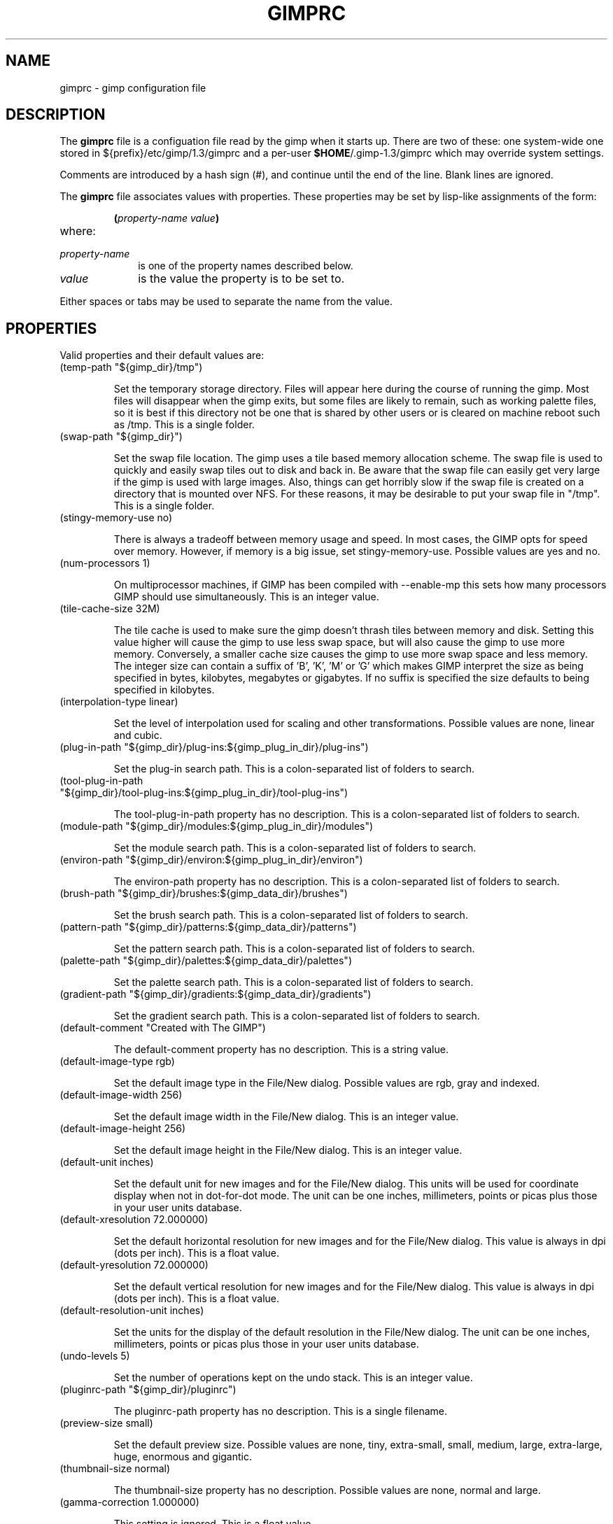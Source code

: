 .\" This man-page is auto-generated by gimpconfig-dump.

.TH GIMPRC 5 "Version 1.3.12" "GIMP Manual Pages"
.SH NAME
gimprc \- gimp configuration file
.SH DESCRIPTION
The
.B gimprc
file is a configuation file read by the gimp when it starts up.  There
are two of these: one system-wide one stored in
${prefix}/etc/gimp/1.3/gimprc and a per-user \fB$HOME\fP/.gimp-1.3/gimprc
which may override system settings.

Comments are introduced by a hash sign (#), and continue until the end
of the line.  Blank lines are ignored.

The
.B gimprc
file associates values with properties.  These properties may be set
by lisp-like assignments of the form:
.IP
\f3(\f2property-name\ value\f3)\f1
.TP
where:
.TP 10
.I property-name
is one of the property names described below.
.TP
.I value
is the value the property is to be set to.
.PP

Either spaces or tabs may be used to separate the name from the value.
.PP
.SH PROPERTIES
Valid properties and their default values are:

.TP
(temp-path "${gimp_dir}/tmp")

Set the temporary storage directory. Files will appear here during the course
of running the gimp.  Most files will disappear when the gimp exits, but some
files are likely to remain, such as working palette files, so it is best if
this directory not be one that is shared by other users or is cleared on
machine reboot such as /tmp.  This is a single folder.

.TP
(swap-path "${gimp_dir}")

Set the swap file location. The gimp uses a tile based memory allocation
scheme. The swap file is used to quickly and easily swap tiles out to disk and
back in. Be aware that the swap file can easily get very large if the gimp is
used with large images. Also, things can get horribly slow if the swap file is
created on a directory that is mounted over NFS.  For these reasons, it may be
desirable to put your swap file in "/tmp".  This is a single folder.

.TP
(stingy-memory-use no)

There is always a tradeoff between memory usage and speed.  In most cases, the
GIMP opts for speed over memory.  However, if memory is a big issue, set
stingy-memory-use.  Possible values are yes and no.

.TP
(num-processors 1)

On multiprocessor machines, if GIMP has been compiled with --enable-mp this
sets how many processors GIMP should use simultaneously.  This is an integer
value.

.TP
(tile-cache-size 32M)

The tile cache is used to make sure the gimp doesn't thrash tiles between
memory and disk. Setting this value higher will cause the gimp to use less
swap space, but will also cause the gimp to use more memory. Conversely, a
smaller cache size causes the gimp to use more swap space and less memory. 
The integer size can contain a suffix of 'B', 'K', 'M' or 'G' which makes GIMP
interpret the size as being specified in bytes, kilobytes, megabytes or
gigabytes. If no suffix is specified the size defaults to being specified in
kilobytes.

.TP
(interpolation-type linear)

Set the level of interpolation used for scaling and other transformations. 
Possible values are none, linear and cubic.

.TP
(plug-in-path "${gimp_dir}/plug-ins:${gimp_plug_in_dir}/plug-ins")

Set the plug-in search path.  This is a colon-separated list of folders to
search.

.TP
(tool-plug-in-path "${gimp_dir}/tool-plug-ins:${gimp_plug_in_dir}/tool-plug-ins")

The tool-plug-in-path property has no description.  This is a colon-separated
list of folders to search.

.TP
(module-path "${gimp_dir}/modules:${gimp_plug_in_dir}/modules")

Set the module search path.  This is a colon-separated list of folders to
search.

.TP
(environ-path "${gimp_dir}/environ:${gimp_plug_in_dir}/environ")

The environ-path property has no description.  This is a colon-separated list
of folders to search.

.TP
(brush-path "${gimp_dir}/brushes:${gimp_data_dir}/brushes")

Set the brush search path.  This is a colon-separated list of folders to
search.

.TP
(pattern-path "${gimp_dir}/patterns:${gimp_data_dir}/patterns")

Set the pattern search path.  This is a colon-separated list of folders to
search.

.TP
(palette-path "${gimp_dir}/palettes:${gimp_data_dir}/palettes")

Set the palette search path.  This is a colon-separated list of folders to
search.

.TP
(gradient-path "${gimp_dir}/gradients:${gimp_data_dir}/gradients")

Set the gradient search path.  This is a colon-separated list of folders to
search.

.TP
(default-comment "Created with The GIMP")

The default-comment property has no description.  This is a string value.

.TP
(default-image-type rgb)

Set the default image type in the File/New dialog.  Possible values are rgb,
gray and indexed.

.TP
(default-image-width 256)

Set the default image width in the File/New dialog.  This is an integer value.

.TP
(default-image-height 256)

Set the default image height in the File/New dialog.  This is an integer
value.

.TP
(default-unit inches)

Set the default unit for new images and for the File/New dialog. This units
will be used for coordinate display when not in dot-for-dot mode.  The unit
can be one inches, millimeters, points or picas plus those in your user units
database.

.TP
(default-xresolution 72.000000)

Set the default horizontal resolution for new images and for the File/New
dialog. This value is always in dpi (dots per inch).  This is a float value.

.TP
(default-yresolution 72.000000)

Set the default vertical resolution for new images and for the File/New
dialog. This value is always in dpi (dots per inch).  This is a float value.

.TP
(default-resolution-unit inches)

Set the units for the display of the default resolution in the File/New
dialog.  The unit can be one inches, millimeters, points or picas plus those
in your user units database.

.TP
(undo-levels 5)

Set the number of operations kept on the undo stack.  This is an integer
value.

.TP
(pluginrc-path "${gimp_dir}/pluginrc")

The pluginrc-path property has no description.  This is a single filename.

.TP
(preview-size small)

Set the default preview size.  Possible values are none, tiny, extra-small,
small, medium, large, extra-large, huge, enormous and gigantic.

.TP
(thumbnail-size normal)

The thumbnail-size property has no description.  Possible values are none,
normal and large.

.TP
(gamma-correction 1.000000)

This setting is ignored.  This is a float value.

.TP
(install-colormap no)

Install a private colormap; might be useful on pseudocolor visuals.  Possible
values are yes and no.

.TP
(min-colors 144)

The min-colors property has no description.  This is an integer value.

.TP
(marching-ants-speed 300)

Speed of marching ants in the selection outline.  This value is in
milliseconds (less time indicates faster marching).  This is an integer value.

.TP
(colormap-cycling no)

Specify that marching ants for selected regions will be drawn with colormap
cycling as oposed to redrawing with different stipple masks. This color
cycling option works only with 8-bit displays.  Possible values are yes and
no.

.TP
(resize-windows-on-zoom no)

When zooming into and out of images, this option enables the automatic
resizing of windows.   Possible values are yes and no.

.TP
(resize-windows-on-resize no)

When the physical image size changes, this option enables the automatic
resizing of windows.  Possible values are yes and no.

.TP
(default-dot-for-dot yes)

The default-dot-for-dot property has no description.  Possible values are yes
and no.

.TP
(perfect-mouse no)

If set to true, the X server is queried for the mouse's current position on
each motion event, rather than relying on the position hint.  This means
painting with large brushes should be more accurate, but it may be slower. 
Perversely, on some X servers turning on this option results in faster
painting.  Possible values are yes and no.

.TP
(cursor-mode tool-icon)

The cursor-mode property has no description.  Possible values are tool-icon,
tool-crosshair and crosshair.

.TP
(cursor-updating yes)

Context-dependent cursors are cool.  They are enabled by default. However,
they require overhead that you may want to do without.  Possible values are
yes and no.

.TP
(image-title-format "%f-%p.%i (%t)")

Set the text to appear in image window titles.  Certain % character sequences
are recognised and expanded as follows:

%%  literal percent sign
%f  bare filename, or "Untitled"
%F  full path to file, or "Untitled"
%p  PDB image id
%i  view instance number
%t  image type (RGB, grayscale, indexed)
%z  zoom factor as a percentage
%s  source scale factor
%d  destination scale factor
%Dx expands to x if the image is dirty, the empty string otherwise
%Cx expands to x if the image is clean, the empty string otherwise
%m  memory used by the image
%l  the number of layers
%L  the name of the active layer/channel
%w  image width in pixels
%W  image width in real-world units
%h  image height in pixels
%H  image height in real-world units
%u  unit symbol
%U  unit abbreviation

  This is a string value.

.TP
(image-status-format "%f-%p.%i (%t)")

Set the text to appear in image window status bars. See image-title-format for
the list of possible % sequences.  This is a string value.

.TP
(show-menubar no)

Set the menubar visibility. This can also be toggled with the View->Toggle
Menubar command.  Possible values are yes and no.

.TP
(show-rulers yes)

Set the ruler visibility. This can also be toggled with the View->Toggle
Rulers command.  Possible values are yes and no.

.TP
(show-statusbar yes)

Controlling statusbar visibility. This can also be toggled with the
View->Toggle Statusbar command.  Possible values are yes and no.

.TP
(confirm-on-close yes)

Ask for confirmation before closing an image without saving.  Possible values
are yes and no.

.TP
(monitor-xresolution 72.000000)

Set the monitor's horizontal resolution, in dots per inch.  If set to 0,
forces the X server to be queried for both horizontal and vertical resolution
information.  This is a float value.

.TP
(monitor-yresolution 72.000000)

Set the monitor's vertical resolution, in dots per inch.  If set to 0, forces
the X server to be queried for both horizontal and vertical resolution
information.  This is a float value.

.TP
(monitor-resolution-from-windowing-system yes)

The monitor-resolution-from-windowing-system property has no description. 
Possible values are yes and no.

.TP
(navigation-preview-size medium)

The navigation-preview-size property has no description.  Possible values are
none, tiny, extra-small, small, medium, large, extra-large, huge, enormous and
gigantic.

.TP
(canvas-padding-mode default)

The canvas-padding-mode property has no description.  Possible values are
default, light-check, dark-check and custom.

.TP
(canvas-padding-color (color-rgba 1.000000 1.000000 1.000000 1.000000))

The canvas-padding-color property has no description.  The color is specified
in the form (color-rgba red green blue alpha) with channel values as floats
between 0.0 and 1.0.

.TP
(transparency-size medium-checks)

Sets the size of the checkerboard used to display transparency.  Possible
values are small-checks, medium-checks and large-checks.

.TP
(transparency-type gray-checks)

Set the manner in which transparency is displayed in images.  Possible values
are light-checks, gray-checks, dark-checks, white-only, gray-only and
black-only.

.TP
(default-threshold 15)

Tools such as fuzzy-select and bucket fill find regions based on a seed-fill
algorithm.  The seed fill starts at the intially selected pixel and progresses
in all directions until the difference of pixel intensity from the original is
greater than a specified threshold. This value represents the default
threshold.  This is an integer value.

.TP
(info-window-per-display no)

The info-window-per-display property has no description.  Possible values are
yes and no.

.TP
(trust-dirty-flag no)

The trust-dirty-flag property has no description.  Possible values are yes and
no.

.TP
(save-device-status no)

Remember the current tool, pattern, color, and brush across GIMP sessions. 
Possible values are yes and no.

.TP
(save-session-info yes)

Remember the positions and sizes of the main dialogs and asks your
window-manager to place them there again the next time you use the GIMP. 
Possible values are yes and no.

.TP
(restore-session yes)

The restore-session property has no description.  Possible values are yes and
no.

.TP
(show-tips yes)

Set to display a handy GIMP tip on startup.  Possible values are yes and no.

.TP
(show-tool-tips yes)

Set to display tooltips.  Possible values are yes and no.

.TP
(tearoff-menus yes)

The tearoff-menus property has no description.  Possible values are yes and
no.

.TP
(last-opened-size 4)

How many recently opened image filenames to keep on the File menu.  This is an
integer value.

.TP
(max-new-image-size 32M)

The max-new-image-size property has no description.  The integer size can
contain a suffix of 'B', 'K', 'M' or 'G' which makes GIMP interpret the size
as being specified in bytes, kilobytes, megabytes or gigabytes. If no suffix
is specified the size defaults to being specified in kilobytes.

.TP
(theme-path "${gimp_dir}/themes:${gimp_data_dir}/themes")

The theme-path property has no description.  This is a colon-separated list of
folders to search.

.TP
(use-help yes)

The use-help property has no description.  Possible values are yes and no.

.TP
(help-browser gimp)

The help-browser property has no description.  Possible values are gimp and
netscape.

.TP
(fractalexplorer-path "${gimp_dir}/fractalexplorer:${gimp_data_dir}/fractalexplorer")

Where to search for fractals used by the Fractal Explorer plug-in.  This is a
colon-separated list of folders to search.

.TP
(gfig-path "${gimp_dir}/gfig:${gimp_data_dir}/gfig")

Where to search for Gfig figures used by the Gfig plug-in.  This is a
colon-separated list of folders to search.

.TP
(gflare-path "${gimp_dir}/gflare:${gimp_data_dir}/gflare")

Where to search for gflares used by the GFlare plug-in.  This is a
colon-separated list of folders to search.

.TP
(gimpressionist-path "${gimp_dir}/gimpressionist:${gimp_data_dir}/gimpressionist")

Where to search for data used by the Gimpressionist plug-in.  This is a
colon-separated list of folders to search.

.TP
(script-fu-path "${gimp_dir}/scripts:${gimp_data_dir}/scripts")

This path will be searched for scripts when the Script-Fu plug-in is run. 
This is a colon-separated list of folders to search.

.PP
.SH PATH EXPANSION
Strings of type PATH are expanded in a manner similar to
.BR bash (1).
Specifically: tilde (~) is expanded to the user's home directory. Note that
the bash feature of being able to refer to other user's home directories
by writing ~userid/ is not valid in this file.

${variable} is expanded to the current value of an environment variable.
There are a few variables that are pre-defined:
.TP
.I gimp_dir
The personal gimp directory which is set to the value of the environment
variable GIMP_DIRECTORY or to ~/.gimp-1.3.
.TP
.I gimp_data_dir
Nase for paths to shareable data, which is set to the value of the
environment variable GIMP_DATADIR or to a compiled-in default value.
.TP
.I gimp_plug_in_dir
Base to paths for architecture-specific plugins and modules, which is set
to the value of the environment variable GIMP_PLUGINDIR or to a
compiled-in default value.
.TP
.I gimp_sysconf_dir
Path to configuration files, which is set to the value of the environment
variable GIMP_SYSCONFDIR or to a compiled-in default value.

.SH FILES
.TP
.I ${prefix}/etc/gimp/1.3/gimprc
System-wide configuration file
.TP
.I \fB$HOME\fP/.gimp-1.3/gimprc
Per-user configuration file

.SH "SEE ALSO"
.BR gimp (1),
.BR gimptool (1),
.BR gimp-remote (1)
